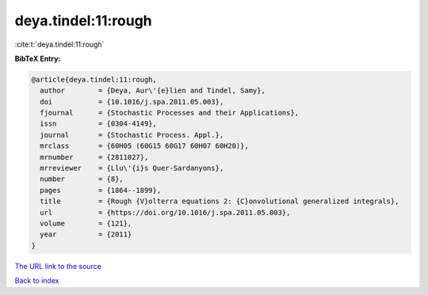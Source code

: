 deya.tindel:11:rough
====================

:cite:t:`deya.tindel:11:rough`

**BibTeX Entry:**

.. code-block:: bibtex

   @article{deya.tindel:11:rough,
     author        = {Deya, Aur\'{e}lien and Tindel, Samy},
     doi           = {10.1016/j.spa.2011.05.003},
     fjournal      = {Stochastic Processes and their Applications},
     issn          = {0304-4149},
     journal       = {Stochastic Process. Appl.},
     mrclass       = {60H05 (60G15 60G17 60H07 60H20)},
     mrnumber      = {2811027},
     mrreviewer    = {Llu\'{i}s Quer-Sardanyons},
     number        = {8},
     pages         = {1864--1899},
     title         = {Rough {V}olterra equations 2: {C}onvolutional generalized integrals},
     url           = {https://doi.org/10.1016/j.spa.2011.05.003},
     volume        = {121},
     year          = {2011}
   }
`The URL link to the source <https://doi.org/10.1016/j.spa.2011.05.003>`_


`Back to index <../By-Cite-Keys.html>`_
